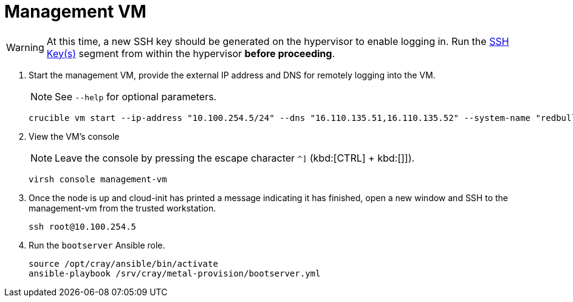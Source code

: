 = Management VM
:toc:
:toclevels: 3

WARNING: At this time, a new SSH key should be generated on the hypervisor to enable logging in. Run the xref:iso-installation.adoc#ssh-keys[SSH Key(s)] segment from within the hypervisor *before proceeding*.

. Start the management VM, provide the external IP address and DNS for remotely logging into the VM.
+
NOTE: See `--help` for optional parameters.
+
[source,bash]
----
crucible vm start --ip-address "10.100.254.5/24" --dns "16.110.135.51,16.110.135.52" --system-name "redbull"
----
. View the VM's console
+
NOTE: Leave the console by pressing the escape character `^]` (kbd:[CTRL] + kbd:[]]).
+
[source,bash]
----
virsh console management-vm
----
. Once the node is up and cloud-init has printed a message indicating it has finished, open a new window and SSH to the
management-vm from the trusted workstation.
+
[source,bash]
----
ssh root@10.100.254.5
----
. Run the `bootserver` Ansible role.
+
[source,bash]
----
source /opt/cray/ansible/bin/activate
ansible-playbook /srv/cray/metal-provision/bootserver.yml
----
